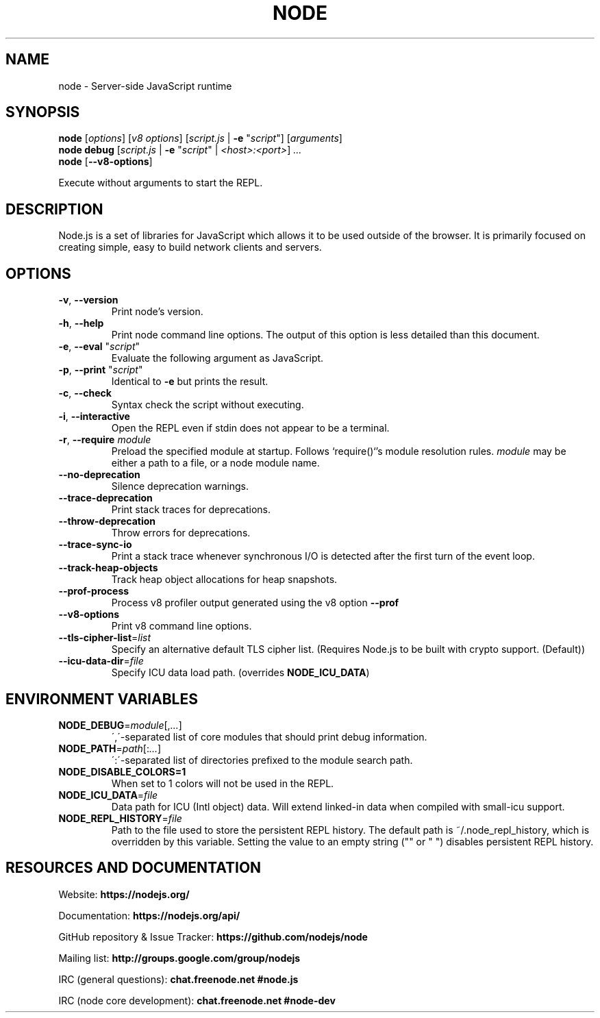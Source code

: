 .TH NODE 1 2016 Node.js Node.js

.\ This is a man page comment.
.\ Man page syntax (actually troff syntax) is somewhat obscure, but the
.\ important part is is that .<letter> specifies <letter>'s syntax for that
.\ line, and \f<letter> specifies it for the characters that follow.
.\ See http://liw.fi/manpages/ for more info.

.SH NAME

node \- Server-side JavaScript runtime


.SH SYNOPSIS

.B node
[\fIoptions\fR] [\fIv8 options\fR]
[\fIscript.js\fR | \fB\-e \fR"\fIscript\fR"]
[\fIarguments\fR]
.br
.B node debug
[\fIscript.js\fR | \fB\-e \fR"\fIscript\fR" | \fI<host>:<port>\fR] \fI...
.br
.B node
[\fB\-\-v8-options\fR]

Execute without arguments to start the REPL.


.SH DESCRIPTION

Node.js is a set of libraries for JavaScript which allows it to be used outside
of the browser. It is primarily focused on creating simple, easy to build
network clients and servers.


.SH OPTIONS

.TP
.BR \-v ", " \-\-version
Print node's version.

.TP
.BR \-h ", " \-\-help
Print node command line options.
The output of this option is less detailed than this document.

.TP
.BR \-e ", " \-\-eval " " \fR"\fIscript\fR"
Evaluate the following argument as JavaScript.

.TP
.BR \-p ", " \-\-print " " \fR"\fIscript\fR"
Identical to \fB-e\fR but prints the result.

.TP
.BR \-c ", " \-\-check
Syntax check the script without executing.

.TP
.BR \-i ", " \-\-interactive
Open the REPL even if stdin does not appear to be a terminal.

.TP
.BR \-r ", " \-\-require " " \fImodule\fR
Preload the specified module at startup. Follows `require()`'s module resolution
rules. \fImodule\fR may be either a path to a file, or a node module name.

.TP
.BR \-\-no\-deprecation
Silence deprecation warnings.

.TP
.BR \-\-trace\-deprecation
Print stack traces for deprecations.

.TP
.BR \-\-throw\-deprecation
Throw errors for deprecations.

.TP
.BR \-\-trace\-sync\-io
Print a stack trace whenever synchronous I/O is detected after the first turn
of the event loop.

.TP
.BR \-\-track\-heap-objects
Track heap object allocations for heap snapshots.

.TP
.BR \-\-prof\-process
Process v8 profiler output generated using the v8 option \fB\-\-prof\fR

.TP
.BR \-\-v8\-options
Print v8 command line options.

.TP
.BR \-\-tls\-cipher\-list =\fIlist\fR
Specify an alternative default TLS cipher list. (Requires Node.js to be built with crypto support. (Default))

.TP
.BR \-\-icu\-data\-dir =\fIfile\fR
Specify ICU data load path. (overrides \fBNODE_ICU_DATA\fR)


.SH ENVIRONMENT VARIABLES

.TP
.BR NODE_DEBUG =\fImodule\fR[,\fI...\fR]
\',\'\-separated list of core modules that should print debug information.

.TP
.BR NODE_PATH =\fIpath\fR[:\fI...\fR]
\':\'\-separated list of directories prefixed to the module search path.

.TP
.BR NODE_DISABLE_COLORS=1
When set to 1 colors will not be used in the REPL.

.TP
.BR NODE_ICU_DATA =\fIfile\fR
Data path for ICU (Intl object) data. Will extend linked-in data when compiled
with small\-icu support.

.TP
.BR NODE_REPL_HISTORY =\fIfile\fR
Path to the file used to store the persistent REPL history. The default path
is ~/.node_repl_history, which is overridden by this variable. Setting the
value to an empty string ("" or " ") disables persistent REPL history.


.SH RESOURCES AND DOCUMENTATION

Website: \fBhttps://nodejs.org/\fR

Documentation: \fBhttps://nodejs.org/api/\fR

GitHub repository & Issue Tracker: \fBhttps://github.com/nodejs/node\fR

Mailing list: \fBhttp://groups.google.com/group/nodejs\fR

IRC (general questions): \fBchat.freenode.net #node.js\fR

IRC (node core development): \fBchat.freenode.net #node-dev\fR
